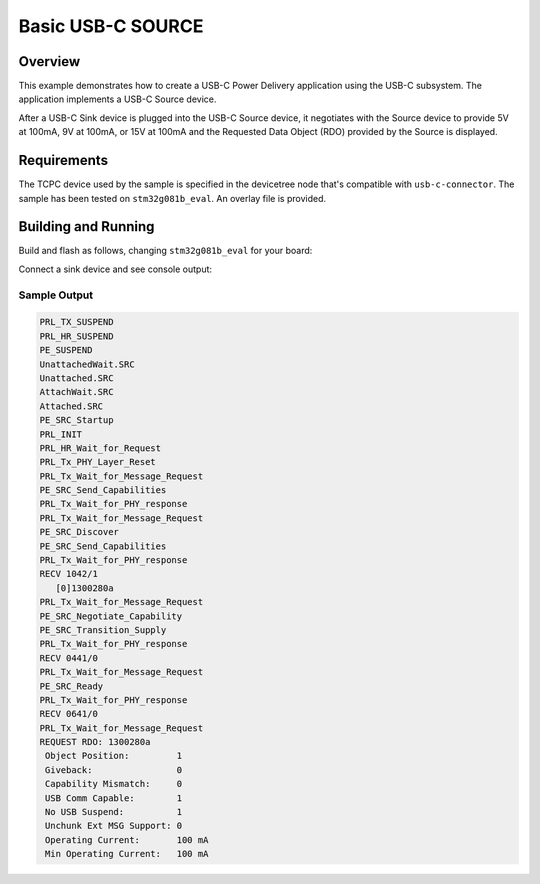 .. _usb-c-source-sample:

Basic USB-C SOURCE
##################

Overview
********

This example demonstrates how to create a USB-C Power Delivery application
using the USB-C subsystem. The application implements a USB-C Source device.

After a USB-C Sink device is plugged into the USB-C Source device, it
negotiates with the Source device to provide 5V at 100mA, 9V at 100mA,
or 15V at 100mA and the Requested Data Object (RDO) provided by the Source
is displayed.

.. _usb-c-source-sample-requirements:

Requirements
************
The TCPC device used by the sample is specified in the devicetree
node that's compatible with ``usb-c-connector``.
The sample has been tested on ``stm32g081b_eval``.
An overlay file is provided.

Building and Running
********************

Build and flash as follows, changing ``stm32g081b_eval`` for your board:

.. zephyr-app-commands::
   :zephyr-app: samples/subsys/usb_c/source
   :board: stm32g081b_eval
   :goals: build flash
   :compact:

Connect a sink device and see console output:

Sample Output
=============

.. code-block:: console

 PRL_TX_SUSPEND
 PRL_HR_SUSPEND
 PE_SUSPEND
 UnattachedWait.SRC
 Unattached.SRC
 AttachWait.SRC
 Attached.SRC
 PE_SRC_Startup
 PRL_INIT
 PRL_HR_Wait_for_Request
 PRL_Tx_PHY_Layer_Reset
 PRL_Tx_Wait_for_Message_Request
 PE_SRC_Send_Capabilities
 PRL_Tx_Wait_for_PHY_response
 PRL_Tx_Wait_for_Message_Request
 PE_SRC_Discover
 PE_SRC_Send_Capabilities
 PRL_Tx_Wait_for_PHY_response
 RECV 1042/1
    [0]1300280a
 PRL_Tx_Wait_for_Message_Request
 PE_SRC_Negotiate_Capability
 PE_SRC_Transition_Supply
 PRL_Tx_Wait_for_PHY_response
 RECV 0441/0
 PRL_Tx_Wait_for_Message_Request
 PE_SRC_Ready
 PRL_Tx_Wait_for_PHY_response
 RECV 0641/0
 PRL_Tx_Wait_for_Message_Request
 REQUEST RDO: 1300280a
  Object Position:         1
  Giveback:                0
  Capability Mismatch:     0
  USB Comm Capable:        1
  No USB Suspend:          1
  Unchunk Ext MSG Support: 0
  Operating Current:       100 mA
  Min Operating Current:   100 mA
